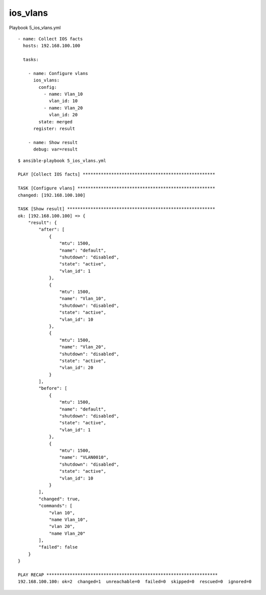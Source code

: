 ios_vlans
---------

Playbook 5_ios_vlans.yml

::

    - name: Collect IOS facts
      hosts: 192.168.100.100

      tasks:

        - name: Configure vlans
          ios_vlans:
            config:
              - name: Vlan_10
                vlan_id: 10
              - name: Vlan_20
                vlan_id: 20
            state: merged
          register: result

        - name: Show result
          debug: var=result

::

    $ ansible-playbook 5_ios_vlans.yml

    PLAY [Collect IOS facts] ***************************************************

    TASK [Configure vlans] *****************************************************
    changed: [192.168.100.100]

    TASK [Show result] *********************************************************
    ok: [192.168.100.100] => {
        "result": {
            "after": [
                {
                    "mtu": 1500,
                    "name": "default",
                    "shutdown": "disabled",
                    "state": "active",
                    "vlan_id": 1
                },
                {
                    "mtu": 1500,
                    "name": "Vlan_10",
                    "shutdown": "disabled",
                    "state": "active",
                    "vlan_id": 10
                },
                {
                    "mtu": 1500,
                    "name": "Vlan_20",
                    "shutdown": "disabled",
                    "state": "active",
                    "vlan_id": 20
                }
            ],
            "before": [
                {
                    "mtu": 1500,
                    "name": "default",
                    "shutdown": "disabled",
                    "state": "active",
                    "vlan_id": 1
                },
                {
                    "mtu": 1500,
                    "name": "VLAN0010",
                    "shutdown": "disabled",
                    "state": "active",
                    "vlan_id": 10
                }
            ],
            "changed": true,
            "commands": [
                "vlan 10",
                "name Vlan_10",
                "vlan 20",
                "name Vlan_20"
            ],
            "failed": false
        }
    }

    PLAY RECAP ******************************************************************
    192.168.100.100: ok=2  changed=1  unreachable=0  failed=0  skipped=0  rescued=0  ignored=0


